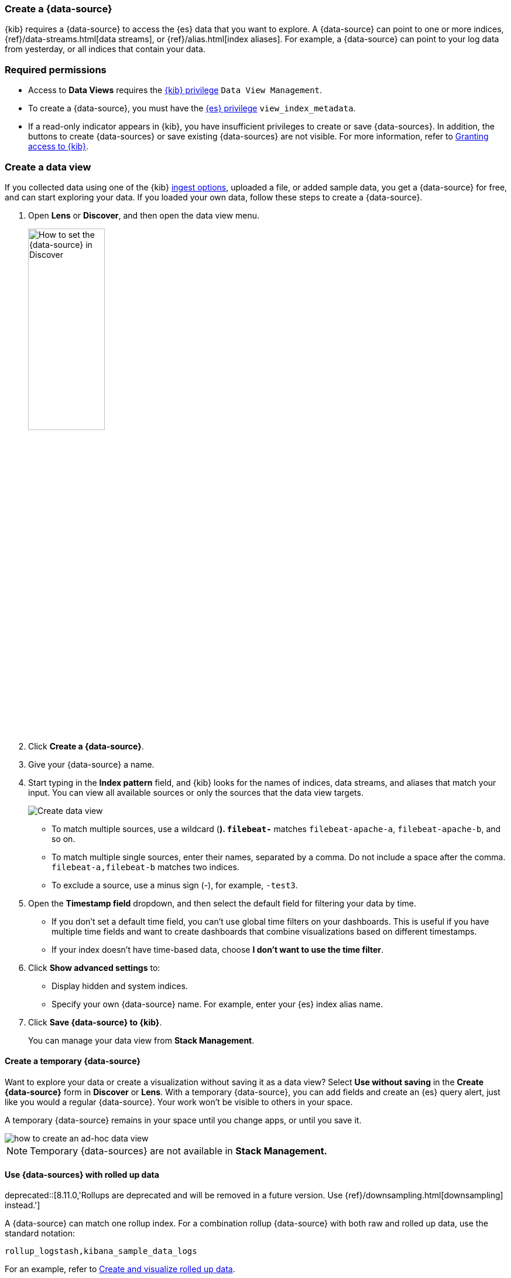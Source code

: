 [[data-views]]
=== Create a {data-source}

{kib} requires a {data-source} to access the {es} data that you want to explore.
A {data-source} can point to one or more indices, {ref}/data-streams.html[data streams], or {ref}/alias.html[index aliases].
For example, a {data-source} can point to your log data from yesterday,
or all indices that contain your data.

[float]
[[data-views-read-only-access]]
=== Required permissions

* Access to *Data Views* requires the <<kibana-role-management, {kib} privilege>>
`Data View Management`.

* To create a {data-source}, you must have the <<kibana-role-management,{es} privilege>>
`view_index_metadata`.

* If a read-only indicator appears in {kib}, you have insufficient privileges
to create or save {data-sources}. In addition, the buttons to create {data-sources} or
save existing {data-sources} are not visible. For more information,
refer to <<xpack-security-authorization,Granting access to {kib}>>.

[float]
[[settings-create-pattern]]
=== Create a data view

If you collected data using one of the {kib} <<connect-to-elasticsearch,ingest options>>,
uploaded a file, or added sample data,
you get a {data-source} for free, and can start exploring your data.
If you loaded your own data, follow these steps to create a {data-source}.

. Open *Lens* or *Discover*, and then open the data view menu.
+
[role="screenshot"]
image::images/discover-data-view.png[How to set the {data-source} in Discover, width="40%"]

. Click *Create a {data-source}*.

. Give your {data-source} a name.

. Start typing in the *Index pattern* field, and {kib} looks for the names of
indices, data streams, and aliases that match your input. You can
view all available sources or only the sources that the data view targets.
+
[role="screenshot"]
image:management/index-patterns/images/create-data-view.png["Create data view"]
+
** To match multiple sources, use a wildcard (*). `filebeat-*` matches
`filebeat-apache-a`, `filebeat-apache-b`, and so on.
+
** To match multiple single sources, enter their names,
separated by a comma.  Do not include a space after the comma.
`filebeat-a,filebeat-b` matches two indices.
+
** To exclude a source, use a minus sign (-), for example, `-test3`.

. Open the *Timestamp field* dropdown,
and then select the default field for filtering your data by time.
+
** If you don’t set a default time field, you can't use
global time filters on your dashboards. This is useful if
you have multiple time fields and want to create dashboards that combine visualizations
based on different timestamps.
+
** If your index doesn’t have time-based data, choose *I don’t want to use the time filter*.

. Click *Show advanced settings* to:
** Display hidden and system indices.
** Specify your own {data-source} name. For example, enter your {es} index alias name.

. [[reload-fields]] Click *Save {data-source} to {kib}*.
+
You can manage your data view from *Stack Management*.

[float]
==== Create a temporary {data-source}

Want to explore your data or create a visualization without saving it as a data view?
Select *Use without saving* in the *Create {data-source}* form in *Discover*
or *Lens*. With a temporary {data-source}, you can add fields and create an {es}
query alert, just like you would a regular {data-source}.  Your work won't be visible to others in your space.

A temporary {data-source} remains in your space until you change apps, or until you save it.


[role="screenshot"]
image::https://images.contentstack.io/v3/assets/bltefdd0b53724fa2ce/blte3a4f3994c44c0cc/637eb0c95834861044c21a25/ad-hoc-data-view.gif[how to create an ad-hoc data view]

NOTE: Temporary {data-sources} are not available in *Stack Management.*

[float]
[[rollup-data-view]]
==== Use {data-sources} with rolled up data

deprecated::[8.11.0,'Rollups are deprecated and will be removed in a future version. Use {ref}/downsampling.html[downsampling] instead.']

A {data-source} can match one rollup index.  For a combination rollup
{data-source} with both raw and rolled up data, use the standard notation:

```ts
rollup_logstash,kibana_sample_data_logs
```
For an example, refer to <<rollup-data-tutorial,Create and visualize rolled up data>>.

[float]
[[management-cross-cluster-search]]
==== Use {data-sources} with {ccs}

If your {es} clusters are configured for {ref}/modules-cross-cluster-search.html[{ccs}],
you can create a {data-source} to search across the clusters of your choosing.
Specify data streams, indices, and aliases in a remote cluster using the
following syntax:

```ts
<remote_cluster_name>:<target>
```

To query {ls} indices across two {es} clusters
that you set up for {ccs}, named `cluster_one` and `cluster_two`:

```ts
 cluster_one:logstash-*,cluster_two:logstash-*
```

Use wildcards in your cluster names
to match any number of clusters. To search {ls} indices across
clusters named `cluster_foo`, `cluster_bar`, and so on:

```ts
cluster_*:logstash-*
```

To query across all {es} clusters that have been configured for {ccs},
use a standalone wildcard for your cluster name:

```ts
*:logstash-*
```

To match indices starting with `logstash-`, but exclude those starting with `logstash-old`, from
all clusters having a name starting with `cluster_`:

```ts
`cluster_*:logstash-*,cluster_*:-logstash-old*`
```

Excluding a cluster avoids sending any network calls to that cluster.
To exclude a cluster with the name `cluster_one`:

```ts
`cluster_*:logstash-*,-cluster_one:*`
```

Once you configure a {data-source} to use the {ccs} syntax, all searches and
aggregations using that {data-source} in {kib} take advantage of {ccs}.

For more information, refer to
{ref}/modules-cross-cluster-search.html#exclude-problematic-clusters[Excluding
clusters or indicies from cross-cluster search].

[float]
[[delete-data-view]]
=== Delete a {data-source}

When you delete a {data-source}, you cannot recover the associated field formatters, runtime fields, source filters,
and field popularity data. Deleting a {data-source} does not remove any indices or data documents from {es}.

WARNING: Deleting a {data-source} breaks all visualizations, saved searches, and other saved objects that reference the data view.

. Go to the **Data Views** management page using the navigation menu or the <<kibana-navigation-search,global search field>>.

. Find the {data-source} that you want to delete, and then
click image:management/index-patterns/images/delete.png[Delete icon] in the *Actions* column.

[float]
[[data-view-field-cache]]
=== {data-source} field cache

The browser caches {data-source} field lists for increased performance. This is particularly impactful 
for {data-sources} with a high field count that span a large number of indices and clusters. The field 
list is updated every couple of minutes in typical {kib} usage. Alternatively, use the refresh button on the {data-source} 
management detail page to get an updated field list. A force reload of {kib} has the same effect. 

The field list may be impacted by changes in indices and user permissions.